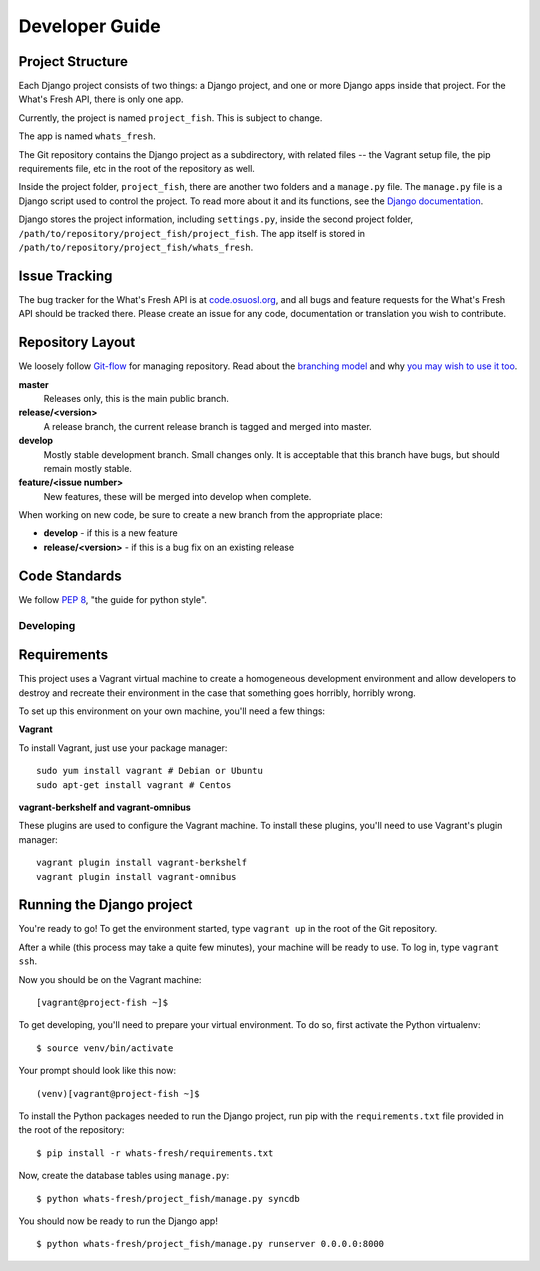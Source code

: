 .. _development:

===============
Developer Guide
===============

Project Structure
-----------------

Each Django project consists of two things: a Django project, and one or more
Django apps inside that project. For the What's Fresh API, there is only one
app.

Currently, the project is named ``project_fish``. This is subject to change.

The app is named ``whats_fresh``.

The Git repository contains the Django project as a subdirectory, with related
files -- the Vagrant setup file, the pip requirements file, etc in the root of
the repository as well.

Inside the project folder, ``project_fish``, there are another two folders and
a ``manage.py`` file. The ``manage.py`` file is a Django script used to control
the project. To read more about it and its functions, see the `Django documentation`_.

.. _`Django documentation`: https://docs.djangoproject.com/en/1.6/ref/django-admin/

Django stores the project information, including ``settings.py``, inside the
second project folder, ``/path/to/repository/project_fish/project_fish``. The
app itself is stored in ``/path/to/repository/project_fish/whats_fresh``.

Issue Tracking
--------------

The bug tracker for the What's Fresh API is at `code.osuosl.org`_, and all bugs and feature
requests for the What's Fresh API should be tracked there. Please create an issue for any
code, documentation or translation you wish to contribute.

.. _`code.osuosl.org`: https://code.osuosl.org/projects/sea-grant-what-s-fresh/

Repository Layout
-----------------

We loosely follow `Git-flow <http://github.com/nvie/gitflow>`_ for managing
repository. Read about the `branching model <http://nvie.com/posts/a-successful-git-branching-model/>`_
and why `you may wish to use it too <http://jeffkreeftmeijer.com/2010/why-arent-you-using-git-flow/>`_.


**master**
    Releases only, this is the main public branch.
**release/<version>**
    A release branch, the current release branch is tagged and merged into master.
**develop**
    Mostly stable development branch. Small changes only. It is acceptable that this branch have bugs, but should remain mostly stable.
**feature/<issue number>**
    New features, these will be merged into develop when complete.

When working on new code, be sure to create a new branch from the appropriate place:

-  **develop** - if this is a new feature
-  **release/<version>** - if this is a bug fix on an existing release

Code Standards
--------------

We follow `PEP 8 <http://www.python.org/dev/peps/pep-0008/>`_, "the guide for python style".

Developing
==========

Requirements
------------

This project uses a Vagrant virtual machine to create a homogeneous development
environment and allow developers to destroy and recreate their environment in
the case that something goes horribly, horribly wrong.

To set up this environment on your own machine, you'll need a few things:

**Vagrant**

To install Vagrant, just use your package manager::

    sudo yum install vagrant # Debian or Ubuntu
    sudo apt-get install vagrant # Centos

**vagrant-berkshelf and vagrant-omnibus**

These plugins are used to configure the Vagrant machine. To install these
plugins, you'll need to use Vagrant's plugin manager::

    vagrant plugin install vagrant-berkshelf
    vagrant plugin install vagrant-omnibus

Running the Django project
--------------------------

You're ready to go! To get the environment started, type ``vagrant up`` in the
root of the Git repository.

After a while (this process may take a quite few minutes), your machine will be
ready to use. To log in, type ``vagrant ssh``.

Now you should be on the Vagrant machine::

[vagrant@project-fish ~]$

To get developing, you'll need to prepare your virtual environment. To do so,
first activate the Python virtualenv::

$ source venv/bin/activate

Your prompt should look like this now::

(venv)[vagrant@project-fish ~]$

To install the Python packages needed to run the Django project, run pip with
the ``requirements.txt`` file provided in the root of the repository::

$ pip install -r whats-fresh/requirements.txt

Now, create the database tables using ``manage.py``::

$ python whats-fresh/project_fish/manage.py syncdb

You should now be ready to run the Django app!
::
    $ python whats-fresh/project_fish/manage.py runserver 0.0.0.0:8000

